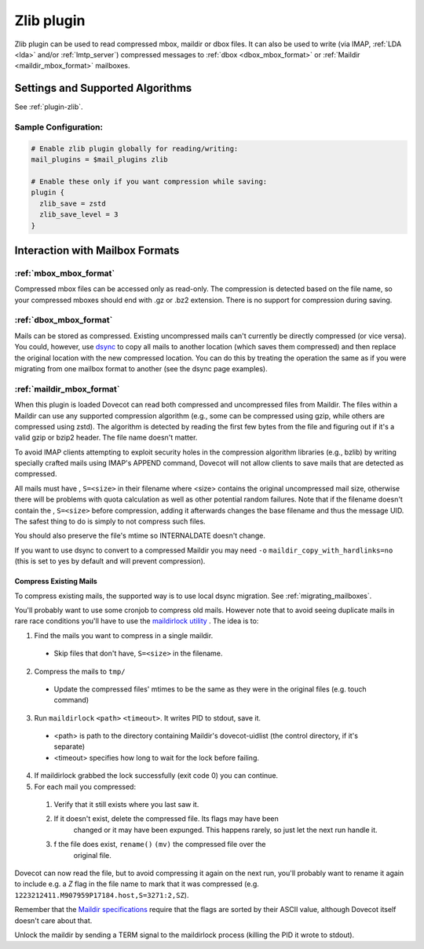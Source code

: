 .. _zlib_plugin:

===========
Zlib plugin
===========

Zlib plugin can be used to read compressed mbox, maildir or dbox files. It can
also be used to write (via IMAP, :ref:`LDA <lda>` and/or :ref:`lmtp_server`)
compressed messages to :ref:`dbox <dbox_mbox_format>` or
:ref:`Maildir <maildir_mbox_format>` mailboxes.

Settings and Supported Algorithms
=================================

See :ref:`plugin-zlib`.

Sample Configuration:
---------------------

.. code-block:: none

  # Enable zlib plugin globally for reading/writing:
  mail_plugins = $mail_plugins zlib

  # Enable these only if you want compression while saving:
  plugin {
    zlib_save = zstd
    zlib_save_level = 3
  }

Interaction with Mailbox Formats
================================

:ref:`mbox_mbox_format`
-----------------------

Compressed mbox files can be accessed only as read-only. The compression is
detected based on the file name, so your compressed mboxes should end with .gz
or .bz2 extension. There is no support for compression during saving.

:ref:`dbox_mbox_format`
-----------------------

Mails can be stored as compressed. Existing uncompressed mails can't currently
be directly compressed (or vice versa). You could, however, use `dsync
<https://wiki.dovecot.org/Tools/Doveadm/Sync>`_
to copy all mails to another location (which saves them compressed) and then
replace the original location with the new compressed location. You can do this
by treating the operation the same as if you were migrating from one mailbox
format to another (see the dsync page examples).

:ref:`maildir_mbox_format`
--------------------------

When this plugin is loaded Dovecot can read both compressed and uncompressed
files from Maildir. The files within a Maildir can use any supported
compression algorithm (e.g., some can be compressed using gzip, while others
are compressed using zstd). The algorithm is detected by reading the first
few bytes from the file and figuring out if it's a valid gzip or bzip2 header.
The file name doesn't matter.

To avoid IMAP clients attempting to exploit security holes in the compression
algorithm libraries (e.g., bzlib) by writing specially crafted mails using
IMAP's APPEND command, Dovecot will not allow clients to save mails that are
detected as compressed.

All mails must have , ``S=<size>`` in their filename where <size> contains the
original uncompressed mail size, otherwise there will be problems with quota
calculation as well as other potential random failures. Note that if the
filename doesn't contain the , ``S=<size>`` before compression, adding it
afterwards changes the base filename and thus the message UID. The safest thing
to do is simply to not compress such files.

You should also preserve the file's mtime so INTERNALDATE doesn't change.

If you want to use dsync to convert to a compressed Maildir you may need ``-o``
``maildir_copy_with_hardlinks=no`` (this is set to yes by default and will
prevent compression).

Compress Existing Mails
^^^^^^^^^^^^^^^^^^^^^^^

To compress existing mails, the supported way is to use local dsync migration.
See :ref:`migrating_mailboxes`.

You'll probably want to use some cronjob to compress old mails. However note
that to avoid seeing duplicate mails in rare race conditions you'll have to use
the `maildirlock utility <https://github.com/dovecot/tools/blob/main/README.maildirlock>`_ . The idea is to:

1. Find the mails you want to compress in a single maildir.

 * Skip files that don't have, ``S=<size>`` in the filename.

2. Compress the mails to ``tmp/``

 * Update the compressed files' mtimes to be the same as they were in the
   original files (e.g. touch command)

3. Run ``maildirlock`` ``<path>``  ``<timeout>``. It writes PID to stdout, save
   it.

 * <path> is path to the directory containing Maildir's dovecot-uidlist (the
   control directory, if it's separate)
 * <timeout> specifies how long to wait for the lock before failing.

4. If maildirlock grabbed the lock successfully (exit code 0) you can continue.
5. For each mail you compressed:

 1. Verify that it still exists where you last saw it.
 2. If it doesn't exist, delete the compressed file. Its flags may have been
     changed or it may have been expunged. This happens rarely, so just let the
     next run handle it.
 3. f the file does exist, ``rename()`` ``(mv)`` the compressed file over the
     original file.

Dovecot can now read the file, but to avoid compressing it again on the next
run, you'll probably want to rename it again to include e.g. a `Z` flag in the
file name to mark that it was compressed (e.g.
``1223212411.M907959P17184.host,S=3271:2,SZ``).

Remember that the `Maildir specifications
<http://cr.yp.to/proto/maildir.html>`_ require that the flags are sorted by
their ASCII value, although Dovecot itself doesn't care about that.

Unlock the maildir by sending a TERM signal to the maildirlock process (killing
the PID it wrote to stdout).
